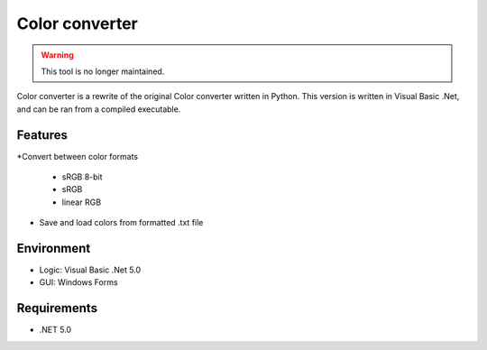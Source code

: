 Color converter
===============

.. warning::
	This tool is no longer maintained.

Color converter is a rewrite of the original Color converter written in Python. This version is written in Visual Basic .Net, and can be ran from a compiled executable.

Features
--------

*Convert between color formats

	* sRGB 8-bit
	* sRGB
	* linear RGB
	
* Save and load colors from formatted .txt file

Environment
-----------

* Logic:  Visual Basic .Net 5.0
* GUI:    Windows Forms

Requirements
------------

* .NET 5.0
